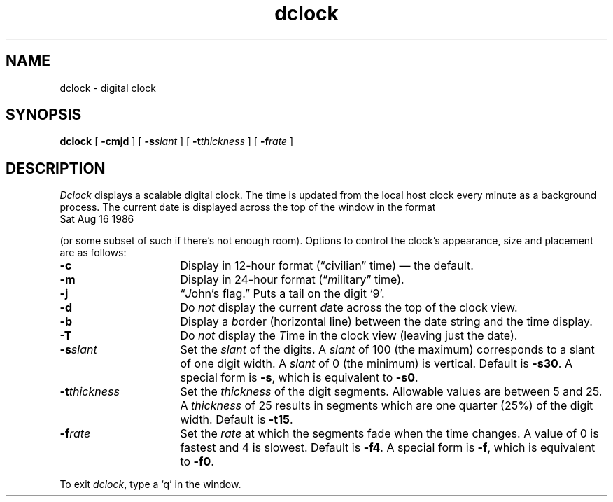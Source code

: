 .TH dclock 1 
.SH NAME
dclock \- digital clock
.SH SYNOPSIS
\fBdclock\fP [ \fB\-cmjd\fP ]
[ \fB\-s\fP\fIslant\fP ] [ \fB\-t\fP\fIthickness\fP ]
[ \fB\-f\fP\fIrate\fP ]
.SH DESCRIPTION
\fIDclock\fP displays a scalable digital clock.
The time is updated from the local host clock every minute as a background
process.  The current date is displayed across the top of the window
in the format
.TP 8
\
Sat Aug 16 1986
.PP
(or some subset of such if there's not enough room).
Options to control the clock's appearance,
size and placement are as follows:
.TP 16
\fB\-c\fP 
Display in 12-hour format (\*(lq\fIc\fPivilian\*(rq time) \(em the
default.
.TP
\fB\-m\fP
Display in 24-hour format (\*(lq\fIm\fPilitary\*(rq time).
.TP
\fB\-j\fP
\*(lq\fIJ\fPohn's flag.\*(rq  Puts a tail on the digit `9'.
.TP
\fB\-d\fP
Do \fInot\fP display the current \fId\fPate across the top of the
clock view.
.TP
\fB\-b\fP
Display a \fIb\fPorder (horizontal line) between the date string and the
time display.
.TP
\fB\-T\fP
Do \fInot\fP display the \fIT\fPime in the clock view (leaving just the date).
.TP
\fB\-s\fP\fIslant\fP
Set the \fIslant\fP of the digits.  A \fIslant\fP of 100 (the maximum)
corresponds to a slant of one digit width.  A \fIslant\fP of 0 (the
minimum) is vertical.  Default is \fB\-s30\fP.  A special form is
\fB\-s\fP, which is equivalent to \fB\-s0\fP.
.TP
\fB\-t\fP\fIthickness\fP
Set the \fIthickness\fP of the digit segments.  Allowable values are
between 5 and 25.  A \fIthickness\fP of 25 results in segments which
are one quarter (25%) of the digit width. Default is \fB\-t15\fP.
.TP
\fB\-f\fP\fIrate\fP
Set the \fIrate\fP at which the segments fade when the time changes.
A value of 0 is fastest and 4 is slowest.  Default is \fB\-f4\fP.  A
special form is \fB\-f\fP, which is equivalent to \fB\-f0\fP.
.PP
To exit \fIdclock\fP, type a `q' in the window.
